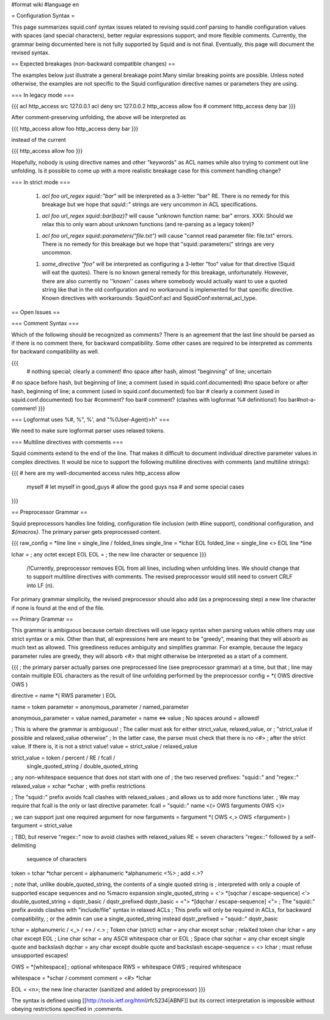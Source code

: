 #format wiki
#language en

= Configuration Syntax =

This page summarizes squid.conf syntax issues related to revising squid.conf parsing to handle configuration values with spaces (and special characters), better regular expressions support, and more flexible comments. Currently, the grammar being documented here is not fully supported by Squid and is not final. Eventually, this page will document the revised syntax.

== Expected breakages (non-backward compatible changes) ==

The examples below just illustrate a general breakage point.Many similar breaking points are possible. Unless noted otherwise, the examples are not specific to the Squid configuration directive names or parameters they are using.

=== In legacy mode ===

{{{
acl http_access src 127.0.0.1
acl deny src 127.0.0.2
http_access allow foo # comment \
http_access deny bar
}}}

After comment-preserving unfolding, the above will be interpreted as

{{{
http_access allow foo http_access deny bar
}}}

instead of the current

{{{
http_access allow foo
}}}

Hopefully, nobody is using directive names and other "keywords" as ACL names while also trying to comment out line unfolding. Is it possible to come up with a more realistic breakage case for this comment handling change?


=== In strict mode ===

 1. `acl foo url_regex squid::"bar"` will be interpreted as a 3-letter "bar" RE. There is no remedy for this breakage but we hope that `squid::"` strings are very uncommon in ACL specifications.

 1. `acl foo url_regex squid::bar(baz)?` will cause "unknown function name: bar" errors. XXX: Should we relax this to only warn about unknown functions (and re-parsing as a legacy token)?

 1. `acl foo url_regex squid::parameters("file.txt")` will cause "cannot read parameter file: file.txt" errors. There is no remedy for this breakage but we hope that "squid::parameters(" strings are very uncommon.

 1. `some_directive "foo"` will be interpreted as configuring a 3-letter "foo" value for that directive (Squid will eat the quotes). There is no known general remedy for this breakage, unfortunately. However, there are also currently no ''known'' cases where somebody would actually want to use a quoted string like that in the old configuration and no workaround is implemented for that specific directive. Known directives with workarounds: SquidConf:acl and SquidConf:external_acl_type.


== Open Issues ==

=== Comment Syntax ===

Which of the following should be recognized as comments? There is an agreement that the last line should be parsed as if there is no comment there, for backward compatibility. Some other cases are required to be interpreted as comments for backward compatibility as well.

{{{
 # nothing special; clearly a comment!
 #no space after hash, almost "beginning" of line; uncertain
# no space before hash, but beginning of line; a comment (used in squid.conf.documented)
#no space before or after hash, beginning of line; a comment (used in squid.conf.documented)
foo bar # clearly a comment (used in squid.conf.documented)
foo bar #comment?
foo bar# comment? (clashes with logformat %# definitions!)
foo bar#not-a-comment!
}}}

=== Logformat uses %#, %", %', and "%{User-Agent}>h" ===

We need to make sure logformat parser uses relaxed tokens.


=== Multiline directives with comments ===

Squid comments extend to the end of the line. That makes it difficult to document individual directive parameter values in complex directives. It would be nice to support the following multiline directives with comments (and multiline strings):

{{{
# here are my well-documented access rules
http_access allow \
    myself    # let myself in \
    good_guys # allow the good guys \
    nsa       # and some special cases
}}}


== Preprocessor Grammar ==

Squid preprocessors handles line folding, configuration file inclusion (with #line support), conditional configuration, and `${macros}`. The primary parser gets preprocessed content.

{{{
raw_config = *line
line = single_line / folded_lines
single_line = *lchar EOL
folded_line = single_line <\> EOL line *line

lchar = ; any octet except EOL
EOL = ; the new line character or sequence
}}}

 /!\ Currently, preprocessor removes EOL from all lines, including when unfolding lines. We should change that to support multiline directives with comments. The revised preprocessor would still need to convert CRLF into LF (\n).

For primary grammar simplicity, the revised preprocessor should also add (as a preprocessing step) a new line character if none is found at the end of the file.


== Primary Grammar ==

This grammar is ambiguous because certain directives will use legacy syntax when parsing values while others may use strict syntax or a mix. Other than that, all expressions here are meant to be "greedy", meaning that they will absorb as much text as allowed. This greediness reduces ambiguity and simplifies grammar. For example, because the legacy parameter rules are greedy, they will absorb `<#>` that might otherwise be interpreted as a start of a comment.

{{{
; the primary parser actually parses one preprocessed line (see preprocessor grammar) at a time, but that
; line may contain multiple EOL characters as the result of line unfolding performed by the preprocessor
config = *( OWS directive OWS )

directive = name *( RWS parameter ) EOL

name = token
parameter = anonymous_parameter / named_parameter

anonymous_parameter = value
named_parameter = name <=> value ; No spaces around = allowed!

; This is where the grammar is ambiguous!
; The caller must ask for either strict_value, relaxed_value, or
; "strict_value if possible and relaxed_value otherwise"
; In the latter case, the parser must check that there is no <#>
; after the strict value. If there is, it is not a strict value!
value = strict_value / relaxed_value

strict_value = token / percent / RE / fcall /
               single_quoted_string / double_quoted_string

; any non-whitespace sequence that does not start with one of
; the two reserved prefixes: "squid::" and "regex::"
relaxed_value = xchar *xchar ; with prefix restrictions

; The "squid::" prefix avoids fcall clashes with relaxed_values
; and allows us to add more functions later.
; We may require that fcall is the only or last directive parameter.
fcall = "squid::" name <(> OWS farguments OWS <)>

; we can support just one required argument for now
farguments = fargument *( OWS <,> OWS <fargument> )
fargument = strict_value

; TBD, but reserve "regex::" now to avoid clashes with relaxed_values
RE = seven characters "regex::" followed by a self-delimiting
     sequence of characters

token = tchar *tchar
percent = alphanumeric *alphanumeric <%> ; add <.>?

; note that, unlike double_quoted_string, the contents of a single quoted string is 
; interpreted with only a couple of supported escape sequences and no %macro expansion
single_quoted_string = <'> *[sqchar / escape-sequence] <'>
double_quoted_string = dqstr_basic / dqstr_prefixed
dqstr_basic = <"> *[dqchar / escape-sequence] <">
; The "squid::" prefix avoids clashes with "include/file" syntax in relaxed ACLs
; This prefix will only be required in ACLs, for backward compatibility,
; or the admin can use a single_quoted_string instead
dqstr_prefixed = "squid::" dqstr_basic

tchar = alphanumeric / <_> / <-> / <.>   ; Token char (strict)
xchar = any char except schar            ; relaXed token char
lchar = any char except EOL              ; Line char
schar = any ASCII whitespace char or EOL ; Space char
sqchar = any char except single quote and backslash
dqchar = any char except double quote and backslash
escape-sequence = <\> lchar ; must refuse unsupported escapes!

OWS = *[whitespace]  ; optional whitespace
RWS = whitespace OWS ; required whitespace

whitespace = *schar / comment
comment = <#> *lchar

EOL = <\n>; the new line character (sanitized and added by preprocessor)
}}}

The syntax is defined using [[http://tools.ietf.org/html/rfc5234|ABNF]] but its correct interpretation is impossible without obeying restrictions specified in ;comments.
